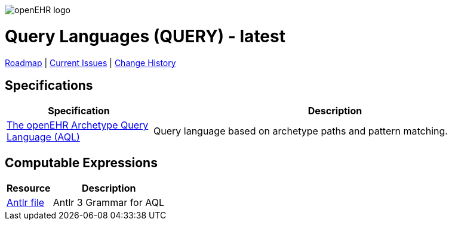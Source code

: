//
// ============================================ Asciidoc HEADER =============================================
//
:doctype: book
:pagenums:
:numbered!:
// git rid of PDF 'Chapter' labs on level 1 headings
:chapter-label:
//
// HTML-only attributes
//
:linkcss:
:keywords: query languages
:description: openEHR Query Specifications
:sectanchors:
:query_release: latest
:jira-roadmap: https://openehr.atlassian.net/projects/SPECQRY?selectedItem=com.atlassian.jira.jira-projects-plugin%3Arelease-page&status=unreleased
:jira-hist-issues: https://openehr.atlassian.net/projects/SPEC?selectedItem=com.atlassian.jira.jira-projects-plugin:release-page&status=all

image::http://www.openehr.org/releases/BASE/latest/resources/images/openehr_logo_large.png["openEHR logo",align="center"]

= Query Languages (QUERY) - {query_release}

// Use the following version for 'latest'
ifeval::["{query_release}" == "latest"]
:jira-issues: https://openehr.atlassian.net/issues/?filter=10723
[.title-para]
{jira-roadmap}[Roadmap] | {jira-issues}[Current Issues] | {jira-hist-issues}[Change History]
endif::[]

// Use the following version for a named release
ifeval::["{query_release}" != "latest"]
:jira-pr-release: https://openehr.atlassian.net/projects/SPECPR/versions/10060
:jira-cr-release: https://openehr.atlassian.net/projects/SPECQRY/versions/10860
[.title-para]
{jira-pr-release}[Problems Fixed] | {jira-cr-release}[Changes Implemented] | {jira-roadmap}[Roadmap] | {jira-hist-issues}[Change History]
endif::[]

== Specifications

[cols="2,5", options="header"]
|===
|Specification |Description

|http://www.openehr.org/releases/QUERY/{query_release}/AQL.html[The openEHR Archetype Query Language (AQL)]
|Query language based on archetype paths and pattern matching.

|===

== Computable Expressions

[cols="2,5", options="header"]
|===
|Resource |Description

|http://www.openehr.org/releases/QUERY/{query_release}/docs/AQL/Aql.g[Antlr file]
|Antlr 3 Grammar for AQL

|===

